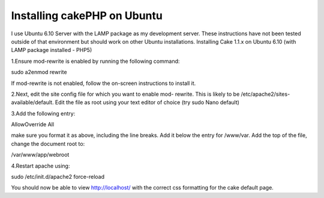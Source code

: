 Installing cakePHP on Ubuntu
============================

I use Ubuntu 6.10 Server with the LAMP package as my development
server. These instructions have not been tested outside of that
environment but should work on other Ubuntu installations.
Installing Cake 1.1.x on Ubuntu 6.10 (with LAMP package installed -
PHP5)

1.Ensure mod-rewrite is enabled by running the following command:

sudo a2enmod rewrite

If mod-rewrite is not enabled, follow the on-screen instructions to
install it.

2.Next, edit the site config file for which you want to enable mod-
rewrite. This is likely to be /etc/apache2/sites-available/default.
Edit the file as root using your text editor of choice (try sudo Nano
default)

3.Add the following entry:

AllowOverride All

make sure you format it as above, including the line breaks. Add it
below the entry for /www/var. Add the top of the file, change the
document root to:

/var/www/app/webroot

4.Restart apache using:

sudo /etc/init.d/apache2 force-reload

You should now be able to view http://localhost/ with the correct css
formatting for the cake default page.


.. author:: lukemack
.. categories:: articles, tutorials
.. tags:: cake,cake ubuntu LAMP,lampp,ubuntu,Tutorials


